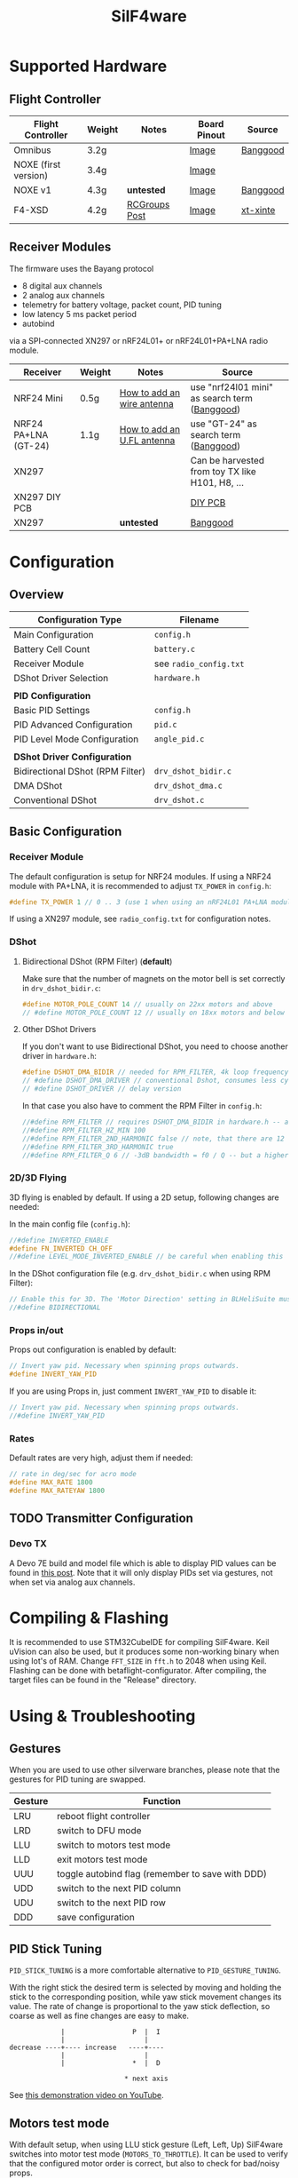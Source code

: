 #+title: SilF4ware

* Supported Hardware

** Flight Controller

| Flight Controller    | Weight | Notes         | Board Pinout | Source   |
|----------------------+--------+---------------+--------------+----------|
| Omnibus              | 3.2g   |               | [[https://github.com/markusgritsch/SilF4ware/blob/master/Targets/STM32F405 Omnibus/board_pinout.jpg][Image]]        | [[https://www.banggood.com/Micro-20x20mm-Betaflight-Omnibus-STM32F4-F4-Flight-Controller-Built-in-BEC-OSD-for-RC-FPV-Racing-Drone-p-1132495.html][Banggood]] |
| NOXE (first version) | 3.4g   |               | [[https://github.com/markusgritsch/SilF4ware/blob/master/Targets/STM32F411 NOXE/board_pinout.jpg][Image]]        |          |
| NOXE v1              | 4.3g   | *untested*      | [[https://github.com/markusgritsch/SilF4ware/blob/master/Targets/STM32F411 NOXE_V1/board_pinout.jpg][Image]]        | [[https://www.banggood.com/20x20mm-Upgrade-Betaflight-F4-Noxe-V1-Flight-Controller-AIO-OSD-5V-8V-BEC-w-or-Barometer-and-Blackbox-for-RC-Drone-FPV-Racing-p-1310419.html][Banggood]] |
| F4-XSD               | 4.2g   | [[https://www.rcgroups.com/forums/showpost.php?p=44836165&postcount=994][RCGroups Post]] | [[https://github.com/markusgritsch/SilF4ware/blob/master/Targets/STM32F405 F4XSD/board_pinout.jpg][Image]]        | [[https://www.xt-xinte.com/h-product-detail.html?goods_id=691499][xt-xinte]] |

** Receiver Modules


The firmware uses the Bayang protocol 

- 8 digital aux channels
- 2 analog aux channels
- telemetry for battery voltage, packet count, PID tuning
- low latency 5 ms packet period 
- autobind

via a SPI-connected XN297 or nRF24L01+ or nRF24L01+PA+LNA radio module.


| Receiver             | Weight | Notes                      | Source                                          |
|----------------------+--------+----------------------------+-------------------------------------------------|
| NRF24 Mini           | 0.5g   | [[https://www.rcgroups.com/forums/showpost.php?p=41923007&postcount=285][How to add an wire antenna]] | use "nrf24l01 mini" as search term ([[https://www.banggood.com/NRF24L01-Mini-SMD-2_4GHz-Wireless-Module-Power-Enhanced-Version-SMD-Receiver-Transceiver-Low-Voltage-Oltage-Regulator-Board-5V-p-1495082.html][Banggood]])   |
| NRF24 PA+LNA (GT-24) | 1.1g   | [[https://www.rcgroups.com/forums/showpost.php?p=42688011&postcount=640][How to add an U.FL antenna]] | use "GT-24" as search term ([[https://www.banggood.com/GT-24-Digital-Wireless-Module-2_4G-NRF24L01-PA-LNA-Industrial-Grade-1100M-Long-Distance-With-Non-wel-p-1361350.html][Banggood]])           |
| XN297                |        |                            | Can be harvested from toy TX like H101, H8, ... |
| XN297 DIY PCB        |        |                            | [[https://oshpark.com/shared_projects/ajz5Z5tu][DIY PCB]]                                         |
| XN297                |        | *untested*                   | [[https://www.banggood.com/Geekcreit-XN297L-2_4G-Long-Distance-Ultra-Low-Power-RF-Module-Wireless-Transceiver-Module-p-1407282.html][Banggood]]                                        |


* Configuration

** Overview

| Configuration Type               | Filename             |
|----------------------------------+----------------------|
| Main Configuration               | =config.h=             |
| Battery Cell Count               | =battery.c=            |
| Receiver Module                  | see =radio_config.txt= |
| DShot Driver Selection           | =hardware.h=           |
|                                  |                      |
| *PID Configuration*                |                      |
| Basic PID Settings               | =config.h=             |
| PID Advanced Configuration       | =pid.c=                |
| PID Level Mode Configuration     | =angle_pid.c=          |
|                                  |                      |
| *DShot Driver Configuration*       |                      |
| Bidirectional DShot (RPM Filter) | =drv_dshot_bidir.c=    |
| DMA DShot                        | =drv_dshot_dma.c=      |
| Conventional DShot               | =drv_dshot.c=          |

** Basic Configuration

*** Receiver Module

The default configuration is setup for NRF24 modules. If using a NRF24 module with PA+LNA, it is recommended to adjust ~TX_POWER~ in =config.h=:

#+begin_src C
#define TX_POWER 1 // 0 .. 3 (use 1 when using an nRF24L01 PA+LNA module)
#+end_src

If using a XN297 module, see =radio_config.txt= for configuration notes.

*** DShot

**** Bidirectional DShot (RPM Filter) (*default*)

Make sure that the number of magnets on the motor bell is set correctly in =drv_dshot_bidir.c=:

#+begin_src C
#define MOTOR_POLE_COUNT 14 // usually on 22xx motors and above
// #define MOTOR_POLE_COUNT 12 // usually on 18xx motors and below
#+end_src

**** Other DShot Drivers

If you don't want to use Bidirectional DShot, you need to choose another driver in =hardware.h=:

#+begin_src C
#define DSHOT_DMA_BIDIR // needed for RPM_FILTER, 4k loop frequency max
// #define DSHOT_DMA_DRIVER // conventional Dshot, consumes less cycles, works for 8k loop frequency
// #define DSHOT_DRIVER // delay version
#+end_src

In that case you also have to comment the RPM Filter in =config.h=:

#+begin_src C
//#define RPM_FILTER // requires DSHOT_DMA_BIDIR in hardware.h -- also ensure MOTOR_POLE_COUNT in drv_dshot_bidir.c is correct
//#define RPM_FILTER_HZ_MIN 100
//#define RPM_FILTER_2ND_HARMONIC false // note, that there are 12 notch filters (4 motors * 3 axes) per harmonic
//#define RPM_FILTER_3RD_HARMONIC true
//#define RPM_FILTER_Q 6 // -3dB bandwidth = f0 / Q -- but a higher Q also results in a longer settling time
#+end_src

*** 2D/3D Flying

3D flying is enabled by default. If using a 2D setup, following changes are needed:

In the main config file (=config.h=):

#+begin_src C
//#define INVERTED_ENABLE
#define FN_INVERTED CH_OFF
//#define LEVEL_MODE_INVERTED_ENABLE // be careful when enabling this
#+end_src

In the DShot configuration file (e.g. =drv_dshot_bidir.c= when using RPM Filter):

#+begin_src C
// Enable this for 3D. The 'Motor Direction' setting in BLHeliSuite must be set to 'Bidirectional' (or 'Bidirectional Rev.') accordingly:
//#define BIDIRECTIONAL
#+end_src

*** Props in/out

Props out configuration is enabled by default:

#+begin_src C
// Invert yaw pid. Necessary when spinning props outwards.
#define INVERT_YAW_PID
#+end_src

 If you are using Props in, just comment ~INVERT_YAW_PID~ to disable it:

 #+begin_src C
// Invert yaw pid. Necessary when spinning props outwards.
//#define INVERT_YAW_PID
 #+end_src

*** Rates

Default rates are very high, adjust them if needed:

#+begin_src  C
// rate in deg/sec for acro mode
#define MAX_RATE 1800
#define MAX_RATEYAW 1800
#+end_src

** TODO Transmitter Configuration

*** Devo TX

A Devo 7E build and model file which is able to display PID values can be found in [[https://www.rcgroups.com/forums/showpost.php?p=42032515&postcount=398][this post]]. Note that it will only display PIDs set via gestures, not when set via analog aux channels.

* Compiling & Flashing

It is recommended to use STM32CubeIDE for compiling SilF4ware. Keil uVision can also be used, but it produces some non-working binary when using lot's of RAM. Change ~FFT_SIZE~ in =fft.h= to 2048 when using Keil. Flashing can be done with betaflight-configurator. After compiling, the target files can be found in the "Release" directory.

* Using & Troubleshooting

** Gestures

When you are used to use other silverware branches, please note that the gestures for PID tuning are swapped.

| Gesture | Function                                         |
|---------+--------------------------------------------------|
| LRU     | reboot flight controller                         |
| LRD     | switch to DFU mode                               |
| LLU     | switch to motors test mode                       |
| LLD     | exit motors test mode                            |
| UUU     | toggle autobind flag (remember to save with DDD) |
| UDD     | switch to the next PID column                    |
| UDU     | switch to the next PID row                       |
| DDD     | save configuration                               |

** PID Stick Tuning

~PID_STICK_TUNING~ is a more comfortable alternative to ~PID_GESTURE_TUNING~.

With the right stick the desired term is selected by moving and holding the stick to the corresponding position, while yaw stick movement changes its value. The rate of change is proportional to the yaw stick deflection, so coarse as well as fine changes are easy to make.

#+begin_src 
             |                 P  |  I
             |                    |
decrease ----+---- increase   ----+----
             |                    |
             |                 *  |  D

                             * next axis
#+end_src

See [[https://www.youtube.com/watch?v=xfdoUdST2iQ][this demonstration video on YouTube]]. 

** Motors test mode

With default setup, when using LLU stick gesture (Left, Left, Up) SilF4ware switches into motor test mode (~MOTORS_TO_THROTTLE~). It can be used to verify that the configured motor order is correct, but also to check for bad/noisy props.

In motor test mode, push the stick in the corresponding direction, e.g. left up will make the motor spin which is configured as front left. LLD stick gesture (Left, Left, Down) turns this mode off again.

If you are used to other silverware branches, please note that with SilF4ware it is not needed to adjust the idle offset to make sure that only one motor spins.

** LED Blink Codes

If SilF4ware fails to start and the FC LED flashes, the following table can be used for troubleshooting:

| Flash count | Meaning                                       |
|-------------+-----------------------------------------------|
|           2 | low battery at powerup - if enabled by config |
|           3 | radio chip not detected                       |
|           4 | Gyro not found                                |
|           5 | clock, interrupts, systick, bad code          |
|           6 | flash write error                             |
|           7 | ESC pins on more than two distinct GPIO ports |

The blink codes are defined in =usermain.c=.


* Advanced Features

** Analog Aux Channels

The variables ~aux_analog[ 0 ]~ and ~aux_analog[ 1 ]~ hold a value between 0.0 and 2.0 which can be used in various places in the code. Per default they are used to tweak Kp and Kd respectively. This is done in =pid.c=:

#+begin_src C
#define AA_pidkp ( x <2 ? pdScaleValue * aux_analog[ 0 ] : 1.0f ) // Scale Kp and Kd only for roll and pitch.
#define AA_pidki 1.0f
#define AA_pidkd ( x <2 ? pdScaleValue * aux_analog[ 1 ] : 1.0f ) // Scale Kp and Kd only for roll and pitch.
#+end_src

If you want to use them for something else, change the define for ~AA_pidkp~ and ~AA_pidkd~ to look similar to the one for ~AA_pidki~:

#+begin_src C
#define AA_pidkp 1.0f
#define AA_pidki 1.0f
#define AA_pidkd 1.0f
#+end_src

Now you could use  ~aux_analog[ 0 ]~ and ~aux_analog[ 1 ]~ for example to tune the filter frequency by adding it to =config.h= like this:

#+begin_src C
#define GYRO_LPF_2ND_HZ_BASE 400 * aux_analog[ 0 ]
#define GYRO_LPF_2ND_HZ_MAX 400 * aux_analog[ 1 ]
#+end_src

** Blackbox Logging

Blackbox logging is possible with an external logging device. See details [[https://www.rcgroups.com/forums/showthread.php?3294959-SilF4ware-an-STM32F4-port-of-SilverWare/page45#post42779217][here]]

** Overclocking

 It's possible to run 8k loop frequency with bidirectional Dshot even on STM32F411 boards.

*Overclocking:*

In =drv_time.h= increase ~SYS_CLOCK_FREQ_MHZ~ to 150

*8k loop frequency:*

In =config.h= set ~LOOPTIME~ to 125

*necessary for 8k loop:*

In =drv_dshot_bidir.c= use DSHOT 600


* References
 
- [[https://github.com/markusgritsch/SilF4ware][Github Repository]]
- [[https://www.rcgroups.com/forums/showthread.php?3294959-SilF4ware-an-STM32F4-port-of-SilverWare][RCGroups thread]]
